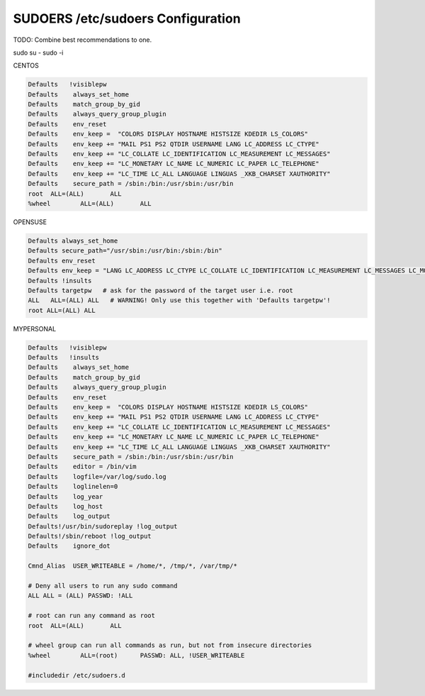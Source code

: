 SUDOERS /etc/sudoers Configuration
----------------------------------
TODO: Combine best recommendations to one.

sudo su - 
sudo -i


CENTOS

.. code-block:: shell
  
  Defaults   !visiblepw
  Defaults    always_set_home
  Defaults    match_group_by_gid
  Defaults    always_query_group_plugin
  Defaults    env_reset
  Defaults    env_keep =  "COLORS DISPLAY HOSTNAME HISTSIZE KDEDIR LS_COLORS"
  Defaults    env_keep += "MAIL PS1 PS2 QTDIR USERNAME LANG LC_ADDRESS LC_CTYPE"
  Defaults    env_keep += "LC_COLLATE LC_IDENTIFICATION LC_MEASUREMENT LC_MESSAGES"
  Defaults    env_keep += "LC_MONETARY LC_NAME LC_NUMERIC LC_PAPER LC_TELEPHONE"
  Defaults    env_keep += "LC_TIME LC_ALL LANGUAGE LINGUAS _XKB_CHARSET XAUTHORITY"
  Defaults    secure_path = /sbin:/bin:/usr/sbin:/usr/bin
  root	ALL=(ALL) 	ALL
  %wheel	ALL=(ALL)	ALL

OPENSUSE

.. code-block:: shell

  Defaults always_set_home
  Defaults secure_path="/usr/sbin:/usr/bin:/sbin:/bin"
  Defaults env_reset
  Defaults env_keep = "LANG LC_ADDRESS LC_CTYPE LC_COLLATE LC_IDENTIFICATION LC_MEASUREMENT LC_MESSAGES LC_MONETARY LC_NAME LC_NUMERIC LC_PAPER LC_TELEPHONE LC_ATIME LC_ALL LANGUAGE LINGUAS XDG_SESSION_COOKIE"
  Defaults !insults
  Defaults targetpw   # ask for the password of the target user i.e. root
  ALL   ALL=(ALL) ALL   # WARNING! Only use this together with 'Defaults targetpw'!
  root ALL=(ALL) ALL

MYPERSONAL

.. code-block:: shell
  
  Defaults   !visiblepw
  Defaults   !insults
  Defaults    always_set_home
  Defaults    match_group_by_gid
  Defaults    always_query_group_plugin
  Defaults    env_reset
  Defaults    env_keep =  "COLORS DISPLAY HOSTNAME HISTSIZE KDEDIR LS_COLORS"
  Defaults    env_keep += "MAIL PS1 PS2 QTDIR USERNAME LANG LC_ADDRESS LC_CTYPE"
  Defaults    env_keep += "LC_COLLATE LC_IDENTIFICATION LC_MEASUREMENT LC_MESSAGES"
  Defaults    env_keep += "LC_MONETARY LC_NAME LC_NUMERIC LC_PAPER LC_TELEPHONE"
  Defaults    env_keep += "LC_TIME LC_ALL LANGUAGE LINGUAS _XKB_CHARSET XAUTHORITY"
  Defaults    secure_path = /sbin:/bin:/usr/sbin:/usr/bin
  Defaults    editor = /bin/vim
  Defaults    logfile=/var/log/sudo.log
  Defaults    loglinelen=0
  Defaults    log_year
  Defaults    log_host
  Defaults    log_output
  Defaults!/usr/bin/sudoreplay !log_output
  Defaults!/sbin/reboot !log_output
  Defaults    ignore_dot

  Cmnd_Alias  USER_WRITEABLE = /home/*, /tmp/*, /var/tmp/*
  
  # Deny all users to run any sudo command
  ALL ALL = (ALL) PASSWD: !ALL

  # root can run any command as root
  root	ALL=(ALL) 	ALL

  # wheel group can run all commands as run, but not from insecure directories
  %wheel	ALL=(root)  	PASSWD:	ALL, !USER_WRITEABLE

  #includedir /etc/sudoers.d

